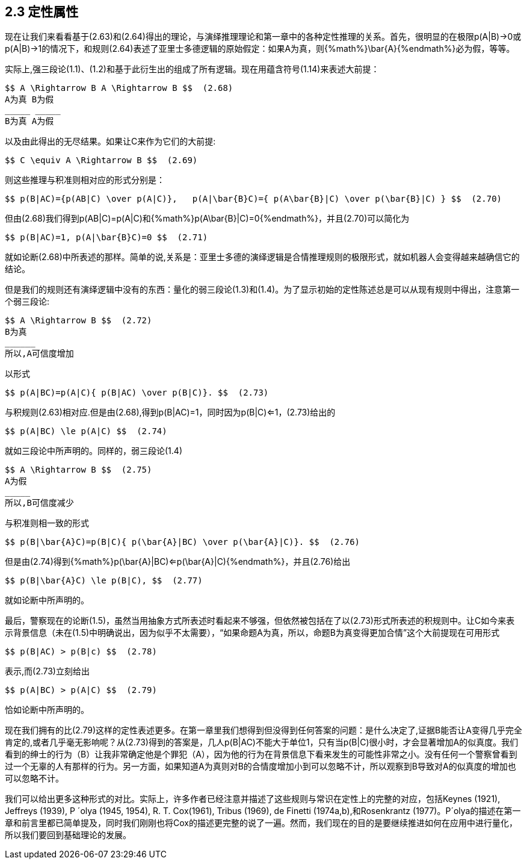 == 2.3 定性属性

现在让我们来看看基于(2.63)和(2.64)得出的理论，与演绎推理理论和第一章中的各种定性推理的关系。首先，很明显的在极限p(A|B)->0或p(A|B)->1的情况下，和规则(2.64)表述了亚里士多德逻辑的原始假定：如果A为真，则{%math%}\bar{A}{%endmath%}必为假，等等。

实际上,强三段论(1.1)、(1.2)和基于此衍生出的组成了所有逻辑。现在用蕴含符号(1.14)来表述大前提：

 $$ A \Rightarrow B A \Rightarrow B $$  (2.68)
 A为真 B为假
 _____ _____
 B为真 A为假

以及由此得出的无尽结果。如果让C来作为它们的大前提:

 $$ C \equiv A \Rightarrow B $$  (2.69)

则这些推理与积准则相对应的形式分别是：

 $$ p(B|AC)={p(AB|C) \over p(A|C)},   p(A|\bar{B}C)={ p(A\bar{B}|C) \over p(\bar{B}|C) } $$  (2.70)

但由(2.68)我们得到p(AB|C)=p(A|C)和{%math%}p(A\bar{B}|C)=0{%endmath%}，并且(2.70)可以简化为

 $$ p(B|AC)=1, p(A|\bar{B}C)=0 $$  (2.71)

就如论断(2.68)中所表述的那样。简单的说,关系是：亚里士多德的演绎逻辑是合情推理规则的极限形式，就如机器人会变得越来越确信它的结论。

但是我们的规则还有演绎逻辑中没有的东西：量化的弱三段论(1.3)和(1.4)。为了显示初始的定性陈述总是可以从现有规则中得出，注意第一个弱三段论:

 $$ A \Rightarrow B $$  (2.72)
 B为真
 ______
 所以,A可信度增加

以形式

 $$ p(A|BC)=p(A|C){ p(B|AC) \over p(B|C)}. $$  (2.73)

与积规则(2.63)相对应.但是由(2.68),得到p(B|AC)=1，同时因为p(B|C)<=1，(2.73)给出的

 $$ p(A|BC) \le p(A|C) $$  (2.74)

就如三段论中所声明的。同样的，弱三段论(1.4)

 $$ A \Rightarrow B $$  (2.75)
 A为假
 _____
 所以,B可信度减少

与积准则相一致的形式

 $$ p(B|\bar{A}C)=p(B|C){ p(\bar{A}|BC) \over p(\bar{A}|C)}. $$  (2.76)

但是由(2.74)得到{%math%}p(\bar{A}|BC)<=p(\bar{A}|C){%endmath%}，并且(2.76)给出

 $$ p(B|\bar{A}C) \le p(B|C), $$  (2.77)

就如论断中所声明的。

最后，警察现在的论断(1.5)，虽然当用抽象方式所表述时看起来不够强，但依然被包括在了以(2.73)形式所表述的积规则中。让C如今来表示背景信息（未在(1.5)中明确说出，因为似乎不太需要），“如果命题A为真，所以，命题B为真变得更加合情”这个大前提现在可用形式

 $$ p(B|AC) > p(B|c) $$  (2.78)

表示,而(2.73)立刻给出

 $$ p(A|BC) > p(A|C) $$  (2.79)

恰如论断中所声明的。

现在我们拥有的比(2.79)这样的定性表述更多。在第一章里我们想得到但没得到任何答案的问题：是什么决定了,证据B能否让A变得几乎完全肯定的,或者几乎毫无影响呢？从(2.73)得到的答案是，几人p(B|AC)不能大于单位1，只有当p(B|C)很小时，才会显著增加A的似真度。我们看到的绅士的行为（B）让我非常确定他是个罪犯（A），因为他的行为在背景信息下看来发生的可能性非常之小。没有任何一个警察曾看到过一个无辜的人有那样的行为。另一方面，如果知道A为真则对B的合情度增加小到可以忽略不计，所以观察到B导致对A的似真度的增加也可以忽略不计。

我们可以给出更多这种形式的对比。实际上，许多作者已经注意并描述了这些规则与常识在定性上的完整的对应，包括Keynes (1921), Jeffreys (1939), P ´olya (1945, 1954), R. T. Cox(1961), Tribus (1969), de Finetti (1974a,b),和Rosenkrantz (1977)。P´olya的描述在第一章和前言里都已简单提及，同时我们刚刚也将Cox的描述更完整的说了一遍。然而，我们现在的目的是要继续推进如何在应用中进行量化，所以我们要回到基础理论的发展。

